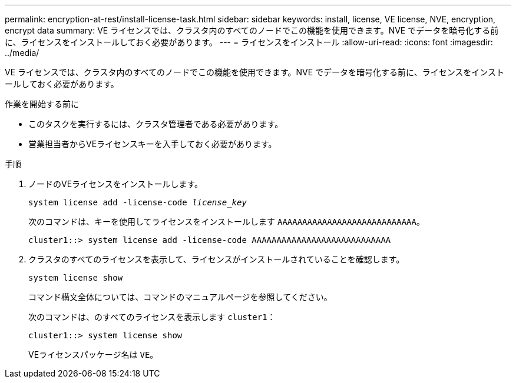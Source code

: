 ---
permalink: encryption-at-rest/install-license-task.html 
sidebar: sidebar 
keywords: install, license, VE license, NVE, encryption, encrypt data 
summary: VE ライセンスでは、クラスタ内のすべてのノードでこの機能を使用できます。NVE でデータを暗号化する前に、ライセンスをインストールしておく必要があります。 
---
= ライセンスをインストール
:allow-uri-read: 
:icons: font
:imagesdir: ../media/


[role="lead"]
VE ライセンスでは、クラスタ内のすべてのノードでこの機能を使用できます。NVE でデータを暗号化する前に、ライセンスをインストールしておく必要があります。

.作業を開始する前に
* このタスクを実行するには、クラスタ管理者である必要があります。
* 営業担当者からVEライセンスキーを入手しておく必要があります。


.手順
. ノードのVEライセンスをインストールします。
+
`system license add -license-code _license_key_`

+
次のコマンドは、キーを使用してライセンスをインストールします `AAAAAAAAAAAAAAAAAAAAAAAAAAAA`。

+
[listing]
----
cluster1::> system license add -license-code AAAAAAAAAAAAAAAAAAAAAAAAAAAA
----
. クラスタのすべてのライセンスを表示して、ライセンスがインストールされていることを確認します。
+
`system license show`

+
コマンド構文全体については、コマンドのマニュアルページを参照してください。

+
次のコマンドは、のすべてのライセンスを表示します `cluster1`：

+
[listing]
----
cluster1::> system license show
----
+
VEライセンスパッケージ名は `VE`。



